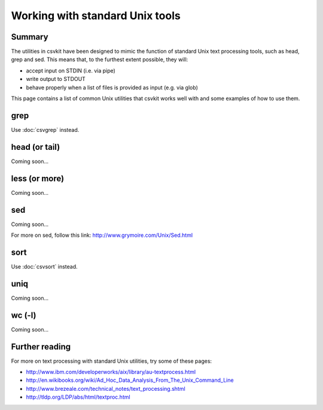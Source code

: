 ================================
Working with standard Unix tools
================================

Summary
=======

The utilities in csvkit have been designed to mimic the function of standard Unix text processing tools, such as head, grep and sed. This means that, to the furthest extent possible, they will:

* accept input on STDIN (i.e. via pipe)
* write output to STDOUT
* behave properly when a list of files is provided as input (e.g. via glob)

This page contains a list of common Unix utilities that csvkit works well with and some examples of how to use them.

grep
====

Use :doc:`csvgrep` instead. 

head (or tail)
==============

Coming soon...

less (or more)
==============

Coming soon...

sed
===

Coming soon...

For more on sed, follow this link: http://www.grymoire.com/Unix/Sed.html

sort
====

Use :doc:`csvsort` instead.

uniq
====

Coming soon...

wc (-l)
=======

Coming soon...

Further reading
===============

For more on text processing with standard Unix utilities, try some of these pages:

* http://www.ibm.com/developerworks/aix/library/au-textprocess.html
* http://en.wikibooks.org/wiki/Ad_Hoc_Data_Analysis_From_The_Unix_Command_Line
* http://www.brezeale.com/technical_notes/text_processing.shtml
* http://tldp.org/LDP/abs/html/textproc.html
